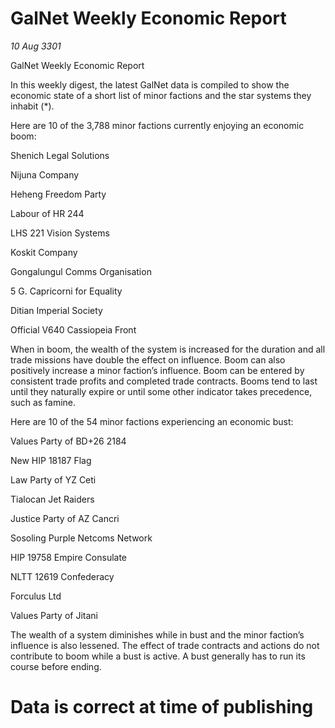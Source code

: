 * GalNet Weekly Economic Report

/10 Aug 3301/

GalNet Weekly Economic Report 
 
In this weekly digest, the latest GalNet data is compiled to show the economic state of a short list of minor factions and the star systems they inhabit (*). 

Here are 10 of the 3,788 minor factions currently enjoying an economic boom: 

Shenich Legal Solutions 

Nijuna Company 

Heheng Freedom Party 

Labour of HR 244 

LHS 221 Vision Systems 

Koskit Company 

Gongalungul Comms Organisation 

5 G. Capricorni for Equality 

Ditian Imperial Society 

Official V640 Cassiopeia Front 

When in boom, the wealth of the system is increased for the duration and all trade missions have double the effect on influence. Boom can also positively increase a minor faction’s influence. Boom can be entered by consistent trade profits and completed trade contracts. Booms tend to last until they naturally expire or until some other indicator takes precedence, such as famine. 

Here are 10 of the 54 minor factions experiencing an economic bust: 

Values Party of BD+26 2184 

New HIP 18187 Flag 

Law Party of YZ Ceti 

Tialocan Jet Raiders 

Justice Party of AZ Cancri 

Sosoling Purple Netcoms Network 

HIP 19758 Empire Consulate 

NLTT 12619 Confederacy 

Forculus Ltd 

Values Party of Jitani 

The wealth of a system diminishes while in bust and the minor faction’s influence is also lessened. The effect of trade contracts and actions do not contribute to boom while a bust is active. A bust generally has to run its course before ending. 

* Data is correct at time of publishing